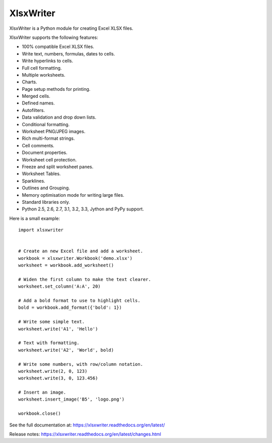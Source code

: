 XlsxWriter
==========

.. image:: https://raw.github.com/jmcnamara/XlsxWriter/master/dev/docs/source/_images/logo.png
   :target: https://github.com/jmcnamara/XlsxWriter

.. image:: https://travis-ci.org/jmcnamara/XlsxWriter.png?branch=master
   :target: https://travis-ci.org/jmcnamara/XlsxWriter

.. image:: https://pypip.in/v/XlsxWriter/badge.png
   :target: https://crate.io/packages/XlsxWriter

.. image:: https://pypip.in/d/XlsxWriter/badge.png
   :target: https://crate.io/packages/XlsxWriter


XlsxWriter is a Python module for creating Excel XLSX files.

XlsxWriter supports the following features:

* 100% compatible Excel XLSX files.
* Write text, numbers, formulas, dates to cells.
* Write hyperlinks to cells.
* Full cell formatting.
* Multiple worksheets.
* Charts.
* Page setup methods for printing.
* Merged cells.
* Defined names.
* Autofilters.
* Data validation and drop down lists.
* Conditional formatting.
* Worksheet PNG/JPEG images.
* Rich multi-format strings.
* Cell comments.
* Document properties.
* Worksheet cell protection.
* Freeze and split worksheet panes.
* Worksheet Tables.
* Sparklines.
* Outlines and Grouping.
* Memory optimisation mode for writing large files.
* Standard libraries only.
* Python 2.5, 2.6, 2.7, 3.1, 3.2, 3.3, Jython and PyPy support.

Here is a small example::

   import xlsxwriter


   # Create an new Excel file and add a worksheet.
   workbook = xlsxwriter.Workbook('demo.xlsx')
   worksheet = workbook.add_worksheet()

   # Widen the first column to make the text clearer.
   worksheet.set_column('A:A', 20)

   # Add a bold format to use to highlight cells.
   bold = workbook.add_format({'bold': 1})

   # Write some simple text.
   worksheet.write('A1', 'Hello')

   # Text with formatting.
   worksheet.write('A2', 'World', bold)

   # Write some numbers, with row/column notation.
   worksheet.write(2, 0, 123)
   worksheet.write(3, 0, 123.456)

   # Insert an image.
   worksheet.insert_image('B5', 'logo.png')

   workbook.close()

.. image:: https://raw.github.com/jmcnamara/XlsxWriter/master/dev/docs/source/_images/demo.png

See the full documentation at: https://xlsxwriter.readthedocs.org/en/latest/

Release notes: https://xlsxwriter.readthedocs.org/en/latest/changes.html

